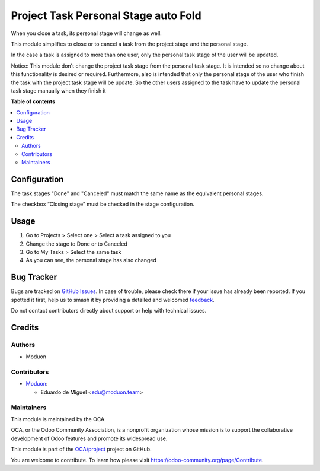 =====================================
Project Task Personal Stage auto Fold
=====================================

.. 
   !!!!!!!!!!!!!!!!!!!!!!!!!!!!!!!!!!!!!!!!!!!!!!!!!!!!
   !! This file is generated by oca-gen-addon-readme !!
   !! changes will be overwritten.                   !!
   !!!!!!!!!!!!!!!!!!!!!!!!!!!!!!!!!!!!!!!!!!!!!!!!!!!!
   !! source digest: sha256:bc5a7ecdc383ee1af8ae66a24b60de56965e8a3dcd80650a949109f90605e579
   !!!!!!!!!!!!!!!!!!!!!!!!!!!!!!!!!!!!!!!!!!!!!!!!!!!!

.. |badge1| image:: https://img.shields.io/badge/maturity-Beta-yellow.png
    :target: https://odoo-community.org/page/development-status
    :alt: Beta
.. |badge2| image:: https://img.shields.io/badge/licence-AGPL--3-blue.png
    :target: http://www.gnu.org/licenses/agpl-3.0-standalone.html
    :alt: License: AGPL-3
.. |badge3| image:: https://img.shields.io/badge/github-OCA%2Fproject-lightgray.png?logo=github
    :target: https://github.com/OCA/project/tree/15.0/project_task_personal_stage_auto_fold
    :alt: OCA/project
.. |badge4| image:: https://img.shields.io/badge/weblate-Translate%20me-F47D42.png
    :target: https://translation.odoo-community.org/projects/project-15-0/project-15-0-project_task_personal_stage_auto_fold
    :alt: Translate me on Weblate
.. |badge5| image:: https://img.shields.io/badge/runboat-Try%20me-875A7B.png
    :target: https://runboat.odoo-community.org/builds?repo=OCA/project&target_branch=15.0
    :alt: Try me on Runboat

|badge1| |badge2| |badge3| |badge4| |badge5|

When you close a task, its personal stage will change as well.

This module simplifies to close or to cancel a task from the project stage
and the personal stage.

In the case a task is assigned to more than one user,
only the personal task stage of the user will be updated.

Notice: This module don't change the project task stage from the personal task stage.
It is intended so no change about this functionality is desired or required.
Furthermore, also is intended that only the personal stage of the user who finish
the task with the project task stage will be update. So the other users assigned to
the task have to update the personal task stage manually when they finish it

**Table of contents**

.. contents::
   :local:

Configuration
=============

The task stages "Done" and "Canceled" must match the same name as the equivalent
personal stages.

The checkbox “Closing stage” must be checked in the stage configuration.

Usage
=====

1. Go to Projects > Select one > Select a task assigned to you
2. Change the stage to Done or to Canceled
3. Go to My Tasks > Select the same task
4. As you can see, the personal stage has also changed

Bug Tracker
===========

Bugs are tracked on `GitHub Issues <https://github.com/OCA/project/issues>`_.
In case of trouble, please check there if your issue has already been reported.
If you spotted it first, help us to smash it by providing a detailed and welcomed
`feedback <https://github.com/OCA/project/issues/new?body=module:%20project_task_personal_stage_auto_fold%0Aversion:%2015.0%0A%0A**Steps%20to%20reproduce**%0A-%20...%0A%0A**Current%20behavior**%0A%0A**Expected%20behavior**>`_.

Do not contact contributors directly about support or help with technical issues.

Credits
=======

Authors
~~~~~~~

* Moduon

Contributors
~~~~~~~~~~~~

* `Moduon <http://moduon.team/>`_:

  * Eduardo de Miguel <edu@moduon.team>

Maintainers
~~~~~~~~~~~

This module is maintained by the OCA.

.. image:: https://odoo-community.org/logo.png
   :alt: Odoo Community Association
   :target: https://odoo-community.org

OCA, or the Odoo Community Association, is a nonprofit organization whose
mission is to support the collaborative development of Odoo features and
promote its widespread use.

This module is part of the `OCA/project <https://github.com/OCA/project/tree/15.0/project_task_personal_stage_auto_fold>`_ project on GitHub.

You are welcome to contribute. To learn how please visit https://odoo-community.org/page/Contribute.
